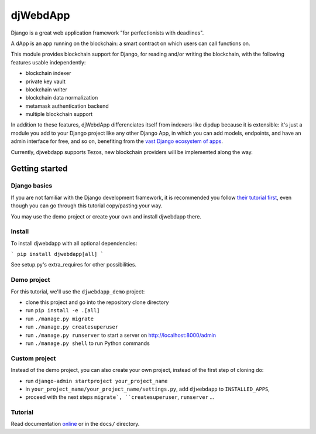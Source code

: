 djWebdApp
~~~~~~~~~

Django is a great web application framework "for perfectionists with deadlines".

A dApp is an app running on the blockchain: a smart contract on which users can
call functions on.

This module provides blockchain support for Django, for reading and/or writing
the blockchain, with the following features usable independently:

* blockchain indexer
* private key vault
* blockchain writer
* blockchain data normalization
* metamask authentication backend
* multiple blockchain support

In addition to these features, djWebdApp differenciates itself from indexers
like dipdup because it is extensible: it's just a module you add to your Django
project like any other Django App, in which you can add models, endpoints, and
have an admin interface for free, and so on, benefiting from the `vast Django
ecosystem of apps <https://djangopackages.org/>`_.

Currently, djwebdapp supports Tezos, new blockchain providers will be
implemented along the way.

Getting started
===============

Django basics
-------------

If you are not familiar with the Django development framework, it is
recommended you follow `their tutorial first
<https://docs.djangoproject.com/en/4.0/intro/tutorial01/>`_, even though you
can go through this tutorial copy/pasting your way.

You may use the demo project or create your own and install djwebdapp there.

Install
-------

To install djwebdapp with all optional dependencies:

```
pip install djwebdapp[all]
```

See setup.py's extra_requires for other possibilities.

Demo project
------------

For this tutorial, we'll use the ``djwebdapp_demo`` project:

* clone this project and go into the repository clone directory
* run ``pip install -e .[all]``
* run ``./manage.py migrate``
* run ``./manage.py createsuperuser``
* run ``./manage.py runserver`` to start a server on http://localhost:8000/admin
* run ``./manage.py shell`` to run Python commands

Custom project
--------------

Instead of the demo project, you can also create your own project, instead of
the first step of cloning do:

* run ``django-admin startproject your_project_name``
* in ``your_project_name/your_project_name/settings.py``, add ``djwebdapp`` to
  ``INSTALLED_APPS``,
* proceed with the next steps ``migrate`, ``createsuperuser``, ``runserver``
  ...

Tutorial
--------

Read documentation `online
<https://djwebdapp.rtfd.io>`_ or in the ``docs/`` directory.
